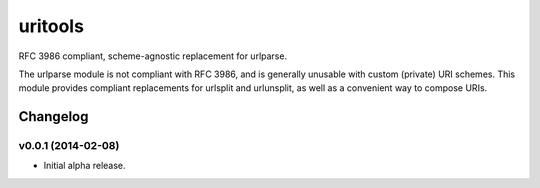 ****************************
uritools
****************************

.. image:: https://pypip.in/v/uritools/badge.png
    :target: https://pypi.python.org/pypi/uritools/
    :alt: Latest PyPI version

.. image:: https://pypip.in/d/uritools/badge.png
    :target: https://pypi.python.org/pypi/uritools/
    :alt: Number of PyPI downloads


RFC 3986 compliant, scheme-agnostic replacement for urlparse.

The urlparse module is not compliant with RFC 3986, and is generally
unusable with custom (private) URI schemes.  This module provides
compliant replacements for urlsplit and urlunsplit, as well as a
convenient way to compose URIs.


Changelog
=========


v0.0.1 (2014-02-08)
----------------------------------------

- Initial alpha release.
